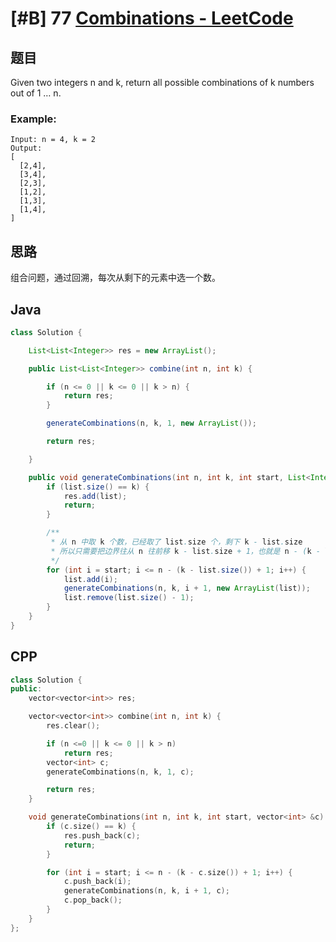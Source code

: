 * [#B] 77 [[https://leetcode.com/problems/combinations/][Combinations - LeetCode]]
** 题目
   Given two integers n and k, return all possible combinations of k numbers out of 1 ... n.
*** Example:
    #+begin_example
    Input: n = 4, k = 2
    Output:
    [
      [2,4],
      [3,4],
      [2,3],
      [1,2],
      [1,3],
      [1,4],
    ]
    #+end_example
** 思路
   组合问题，通过回溯，每次从剩下的元素中选一个数。
** Java
   #+begin_src java
   class Solution {
    
       List<List<Integer>> res = new ArrayList();
    
       public List<List<Integer>> combine(int n, int k) {
        
           if (n <= 0 || k <= 0 || k > n) {
               return res;
           }
        
           generateCombinations(n, k, 1, new ArrayList());
        
           return res;
        
       }
    
       public void generateCombinations(int n, int k, int start, List<Integer> list) {
           if (list.size() == k) {
               res.add(list);
               return;
           }
        
           /**
            ,* 从 n 中取 k 个数，已经取了 list.size 个，剩下 k - list.size
            ,* 所以只需要把边界往从 n 往前移 k - list.size + 1，也就是 n - (k - list.size) + 1
            ,*/
           for (int i = start; i <= n - (k - list.size()) + 1; i++) {
               list.add(i);
               generateCombinations(n, k, i + 1, new ArrayList(list));
               list.remove(list.size() - 1);
           }
       }
   }
   #+end_src
** CPP
   #+begin_src cpp
   class Solution {
   public:
       vector<vector<int>> res;
    
       vector<vector<int>> combine(int n, int k) {
           res.clear();
        
           if (n <=0 || k <= 0 || k > n)
               return res;
           vector<int> c;
           generateCombinations(n, k, 1, c);
        
           return res;
       }
    
       void generateCombinations(int n, int k, int start, vector<int> &c) {
           if (c.size() == k) {
               res.push_back(c);
               return;
           }
        
           for (int i = start; i <= n - (k - c.size()) + 1; i++) {
               c.push_back(i);
               generateCombinations(n, k, i + 1, c);
               c.pop_back();
           }
       }
   };
   #+end_src
